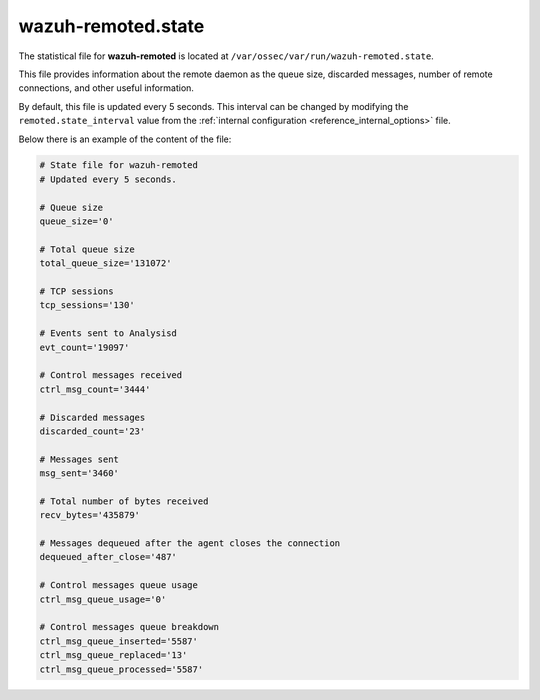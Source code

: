 .. Copyright (C) 2015, Wazuh, Inc.

.. meta::
  :description: Learn how the wazuh-remoted.state file provides information about the remote daemon as the queue size, discarded messages, and other useful information.

wazuh-remoted.state
===================

The statistical file for **wazuh-remoted** is located at ``/var/ossec/var/run/wazuh-remoted.state``.

This file provides information about the remote daemon as the queue size, discarded messages, number of remote connections, and other useful information.

By default, this file is updated every 5 seconds. This interval can be changed by modifying the ``remoted.state_interval`` value from the :ref:`internal configuration <reference_internal_options>` file.

Below there is an example of the content of the file:

.. code-block:: pkgconfig

    # State file for wazuh-remoted
    # Updated every 5 seconds.

    # Queue size
    queue_size='0'

    # Total queue size
    total_queue_size='131072'

    # TCP sessions
    tcp_sessions='130'

    # Events sent to Analysisd
    evt_count='19097'

    # Control messages received
    ctrl_msg_count='3444'

    # Discarded messages
    discarded_count='23'

    # Messages sent
    msg_sent='3460'

    # Total number of bytes received
    recv_bytes='435879'

    # Messages dequeued after the agent closes the connection
    dequeued_after_close='487'

    # Control messages queue usage
    ctrl_msg_queue_usage='0'

    # Control messages queue breakdown
    ctrl_msg_queue_inserted='5587'
    ctrl_msg_queue_replaced='13'
    ctrl_msg_queue_processed='5587'
